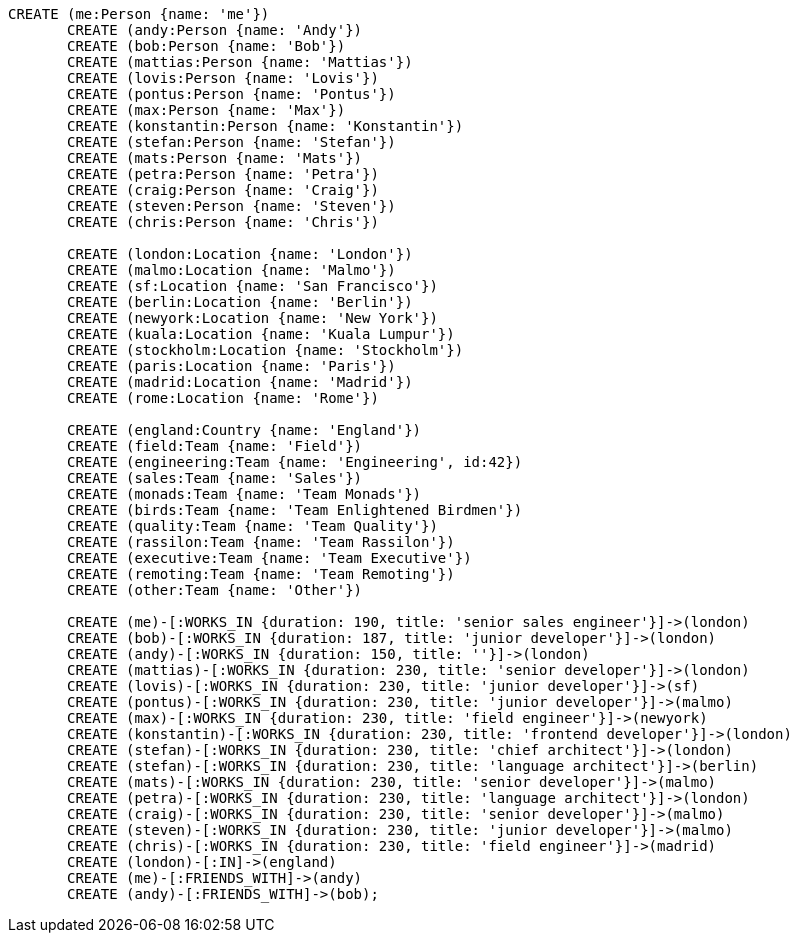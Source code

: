 [source,cypher]
----
CREATE (me:Person {name: 'me'})
       CREATE (andy:Person {name: 'Andy'})
       CREATE (bob:Person {name: 'Bob'})
       CREATE (mattias:Person {name: 'Mattias'})
       CREATE (lovis:Person {name: 'Lovis'})
       CREATE (pontus:Person {name: 'Pontus'})
       CREATE (max:Person {name: 'Max'})
       CREATE (konstantin:Person {name: 'Konstantin'})
       CREATE (stefan:Person {name: 'Stefan'})
       CREATE (mats:Person {name: 'Mats'})
       CREATE (petra:Person {name: 'Petra'})
       CREATE (craig:Person {name: 'Craig'})
       CREATE (steven:Person {name: 'Steven'})
       CREATE (chris:Person {name: 'Chris'})

       CREATE (london:Location {name: 'London'})
       CREATE (malmo:Location {name: 'Malmo'})
       CREATE (sf:Location {name: 'San Francisco'})
       CREATE (berlin:Location {name: 'Berlin'})
       CREATE (newyork:Location {name: 'New York'})
       CREATE (kuala:Location {name: 'Kuala Lumpur'})
       CREATE (stockholm:Location {name: 'Stockholm'})
       CREATE (paris:Location {name: 'Paris'})
       CREATE (madrid:Location {name: 'Madrid'})
       CREATE (rome:Location {name: 'Rome'})

       CREATE (england:Country {name: 'England'})
       CREATE (field:Team {name: 'Field'})
       CREATE (engineering:Team {name: 'Engineering', id:42})
       CREATE (sales:Team {name: 'Sales'})
       CREATE (monads:Team {name: 'Team Monads'})
       CREATE (birds:Team {name: 'Team Enlightened Birdmen'})
       CREATE (quality:Team {name: 'Team Quality'})
       CREATE (rassilon:Team {name: 'Team Rassilon'})
       CREATE (executive:Team {name: 'Team Executive'})
       CREATE (remoting:Team {name: 'Team Remoting'})
       CREATE (other:Team {name: 'Other'})

       CREATE (me)-[:WORKS_IN {duration: 190, title: 'senior sales engineer'}]->(london)
       CREATE (bob)-[:WORKS_IN {duration: 187, title: 'junior developer'}]->(london)
       CREATE (andy)-[:WORKS_IN {duration: 150, title: ''}]->(london)
       CREATE (mattias)-[:WORKS_IN {duration: 230, title: 'senior developer'}]->(london)
       CREATE (lovis)-[:WORKS_IN {duration: 230, title: 'junior developer'}]->(sf)
       CREATE (pontus)-[:WORKS_IN {duration: 230, title: 'junior developer'}]->(malmo)
       CREATE (max)-[:WORKS_IN {duration: 230, title: 'field engineer'}]->(newyork)
       CREATE (konstantin)-[:WORKS_IN {duration: 230, title: 'frontend developer'}]->(london)
       CREATE (stefan)-[:WORKS_IN {duration: 230, title: 'chief architect'}]->(london)
       CREATE (stefan)-[:WORKS_IN {duration: 230, title: 'language architect'}]->(berlin)
       CREATE (mats)-[:WORKS_IN {duration: 230, title: 'senior developer'}]->(malmo)
       CREATE (petra)-[:WORKS_IN {duration: 230, title: 'language architect'}]->(london)
       CREATE (craig)-[:WORKS_IN {duration: 230, title: 'senior developer'}]->(malmo)
       CREATE (steven)-[:WORKS_IN {duration: 230, title: 'junior developer'}]->(malmo)
       CREATE (chris)-[:WORKS_IN {duration: 230, title: 'field engineer'}]->(madrid)
       CREATE (london)-[:IN]->(england)
       CREATE (me)-[:FRIENDS_WITH]->(andy)
       CREATE (andy)-[:FRIENDS_WITH]->(bob);
----
